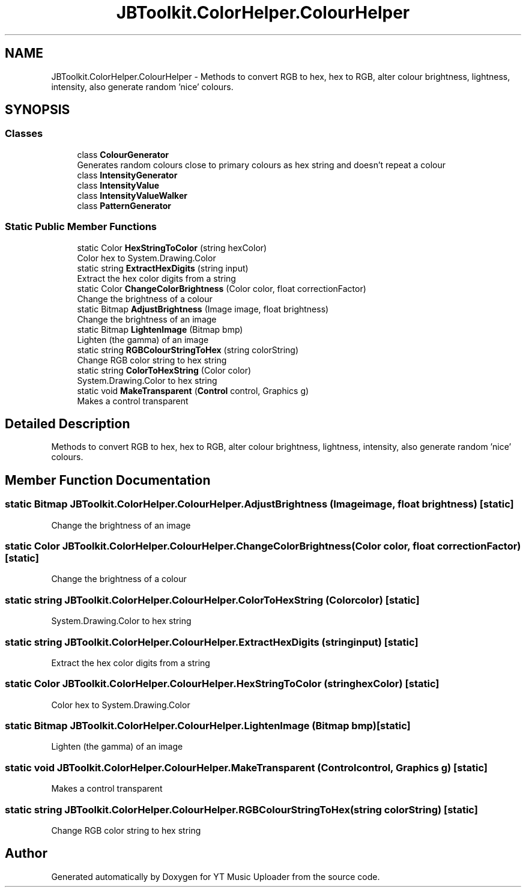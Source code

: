 .TH "JBToolkit.ColorHelper.ColourHelper" 3 "Tue Aug 25 2020" "YT Music Uploader" \" -*- nroff -*-
.ad l
.nh
.SH NAME
JBToolkit.ColorHelper.ColourHelper \- Methods to convert RGB to hex, hex to RGB, alter colour brightness, lightness, intensity, also generate random 'nice' colours\&.  

.SH SYNOPSIS
.br
.PP
.SS "Classes"

.in +1c
.ti -1c
.RI "class \fBColourGenerator\fP"
.br
.RI "Generates random colours close to primary colours as hex string and doesn't repeat a colour "
.ti -1c
.RI "class \fBIntensityGenerator\fP"
.br
.ti -1c
.RI "class \fBIntensityValue\fP"
.br
.ti -1c
.RI "class \fBIntensityValueWalker\fP"
.br
.ti -1c
.RI "class \fBPatternGenerator\fP"
.br
.in -1c
.SS "Static Public Member Functions"

.in +1c
.ti -1c
.RI "static Color \fBHexStringToColor\fP (string hexColor)"
.br
.RI "Color hex to System\&.Drawing\&.Color "
.ti -1c
.RI "static string \fBExtractHexDigits\fP (string input)"
.br
.RI "Extract the hex color digits from a string "
.ti -1c
.RI "static Color \fBChangeColorBrightness\fP (Color color, float correctionFactor)"
.br
.RI "Change the brightness of a colour "
.ti -1c
.RI "static Bitmap \fBAdjustBrightness\fP (Image image, float brightness)"
.br
.RI "Change the brightness of an image "
.ti -1c
.RI "static Bitmap \fBLightenImage\fP (Bitmap bmp)"
.br
.RI "Lighten (the gamma) of an image "
.ti -1c
.RI "static string \fBRGBColourStringToHex\fP (string colorString)"
.br
.RI "Change RGB color string to hex string "
.ti -1c
.RI "static string \fBColorToHexString\fP (Color color)"
.br
.RI "System\&.Drawing\&.Color to hex string "
.ti -1c
.RI "static void \fBMakeTransparent\fP (\fBControl\fP control, Graphics g)"
.br
.RI "Makes a control transparent "
.in -1c
.SH "Detailed Description"
.PP 
Methods to convert RGB to hex, hex to RGB, alter colour brightness, lightness, intensity, also generate random 'nice' colours\&. 


.SH "Member Function Documentation"
.PP 
.SS "static Bitmap JBToolkit\&.ColorHelper\&.ColourHelper\&.AdjustBrightness (Image image, float brightness)\fC [static]\fP"

.PP
Change the brightness of an image 
.SS "static Color JBToolkit\&.ColorHelper\&.ColourHelper\&.ChangeColorBrightness (Color color, float correctionFactor)\fC [static]\fP"

.PP
Change the brightness of a colour 
.SS "static string JBToolkit\&.ColorHelper\&.ColourHelper\&.ColorToHexString (Color color)\fC [static]\fP"

.PP
System\&.Drawing\&.Color to hex string 
.SS "static string JBToolkit\&.ColorHelper\&.ColourHelper\&.ExtractHexDigits (string input)\fC [static]\fP"

.PP
Extract the hex color digits from a string 
.SS "static Color JBToolkit\&.ColorHelper\&.ColourHelper\&.HexStringToColor (string hexColor)\fC [static]\fP"

.PP
Color hex to System\&.Drawing\&.Color 
.SS "static Bitmap JBToolkit\&.ColorHelper\&.ColourHelper\&.LightenImage (Bitmap bmp)\fC [static]\fP"

.PP
Lighten (the gamma) of an image 
.SS "static void JBToolkit\&.ColorHelper\&.ColourHelper\&.MakeTransparent (\fBControl\fP control, Graphics g)\fC [static]\fP"

.PP
Makes a control transparent 
.SS "static string JBToolkit\&.ColorHelper\&.ColourHelper\&.RGBColourStringToHex (string colorString)\fC [static]\fP"

.PP
Change RGB color string to hex string 

.SH "Author"
.PP 
Generated automatically by Doxygen for YT Music Uploader from the source code\&.
